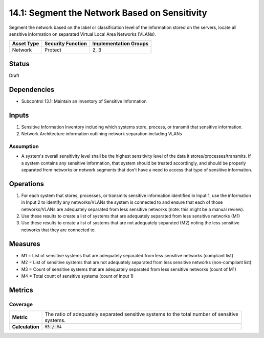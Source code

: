 14.1: Segment the Network Based on Sensitivity
=========================================================
Segment the network based on the label or classification level of the information stored on the servers, locate all sensitive information on separated Virtual Local Area Networks (VLANs).

.. list-table::
	:header-rows: 1

	* - Asset Type 
	  - Security Function
	  - Implementation Groups
	* - Network
	  - Protect
	  - 2, 3

Status
------
Draft

Dependencies
------------
* Subcontrol 13.1: Maintain an Inventory of Sensitive Information

Inputs
-----------
#. Sensitive Information Inventory including which systems store, process, or transmit that sensitive information.
#. Network Architecture information outlining network separation including VLANs

Assumption
^^^^^^^^^^
* A system's overall sensitivity level shall be the highest sensitivity level of the data it stores/processes/transmits. If a system contains any sensitive information, that system should be treated accordingly, and should be properly separated from networks or network segments that don't have a need to access that type of sensitive information.

Operations
----------
#. For each system that stores, processes, or transmits sensitive information identified in Input 1, use the information in Input 2 to identify any networks/VLANs the system is connected to and ensure that each of those networks/VLANs are adequately separated from less sensitive networks (note: this might be a manual review).
#. Use these results to create a list of systems that are adequately separated from less sensitive networks (M1)
#. Use these results to create a list of systems that are not adequately separated (M2) noting the less sensitive networks that they are connected to.

Measures
--------
* M1 = List of sensitive systems that are adequately separated from less sensitive networks (compliant list)
* M2 = List of sensitive systems that are not adequately separated from less sensitive networks (non-compliant list)
* M3 = Count of sensitive systems that are adequately separated from less sensitive networks (count of M1)
* M4 = Total count of sensitive systems (count of Input 1)

Metrics
-------

Coverage
^^^^^^^^
.. list-table::

	* - **Metric**
	  - | The ratio of adequately separated sensitive systems to the total number of sensitive
	    | systems.
	* - **Calculation**
	  - :code:`M3 / M4`

.. history
.. authors
.. license